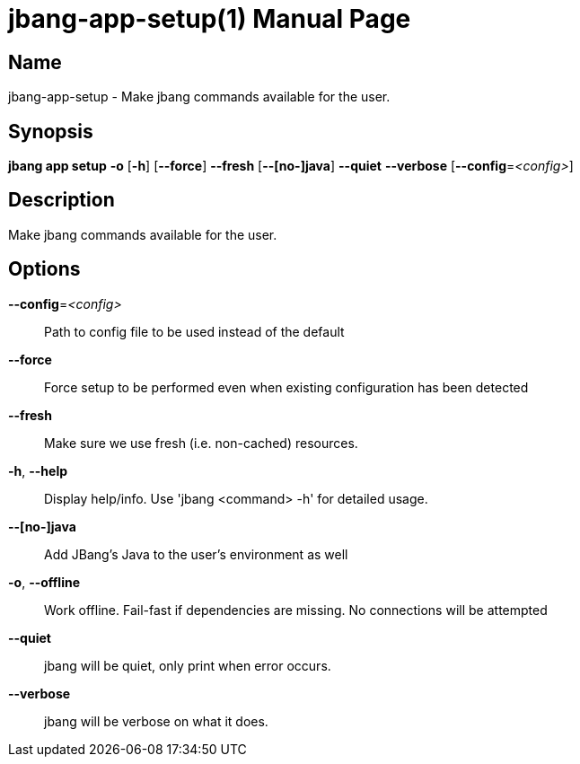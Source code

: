 // This is a generated documentation file based on picocli
// To change it update the picocli code or the genrator
// tag::picocli-generated-full-manpage[]
// tag::picocli-generated-man-section-header[]
:doctype: manpage
:manmanual: jbang Manual
:man-linkstyle: pass:[blue R < >]
= jbang-app-setup(1)

// end::picocli-generated-man-section-header[]

// tag::picocli-generated-man-section-name[]
== Name

jbang-app-setup - Make jbang commands available for the user.

// end::picocli-generated-man-section-name[]

// tag::picocli-generated-man-section-synopsis[]
== Synopsis

*jbang app setup* *-o* [*-h*] [*--force*] *--fresh* [*--[no-]java*] *--quiet* *--verbose*
                [*--config*=_<config>_]

// end::picocli-generated-man-section-synopsis[]

// tag::picocli-generated-man-section-description[]
== Description

Make jbang commands available for the user.

// end::picocli-generated-man-section-description[]

// tag::picocli-generated-man-section-options[]
== Options

*--config*=_<config>_::
  Path to config file to be used instead of the default

*--force*::
  Force setup to be performed even when existing configuration has been detected

*--fresh*::
  Make sure we use fresh (i.e. non-cached) resources.

*-h*, *--help*::
  Display help/info. Use 'jbang <command> -h' for detailed usage.

*--[no-]java*::
  Add JBang's Java to the user's environment as well

*-o*, *--offline*::
  Work offline. Fail-fast if dependencies are missing. No connections will be attempted

*--quiet*::
  jbang will be quiet, only print when error occurs.

*--verbose*::
  jbang will be verbose on what it does.

// end::picocli-generated-man-section-options[]

// tag::picocli-generated-man-section-arguments[]
// end::picocli-generated-man-section-arguments[]

// tag::picocli-generated-man-section-commands[]
// end::picocli-generated-man-section-commands[]

// tag::picocli-generated-man-section-exit-status[]
// end::picocli-generated-man-section-exit-status[]

// tag::picocli-generated-man-section-footer[]
// end::picocli-generated-man-section-footer[]

// end::picocli-generated-full-manpage[]
